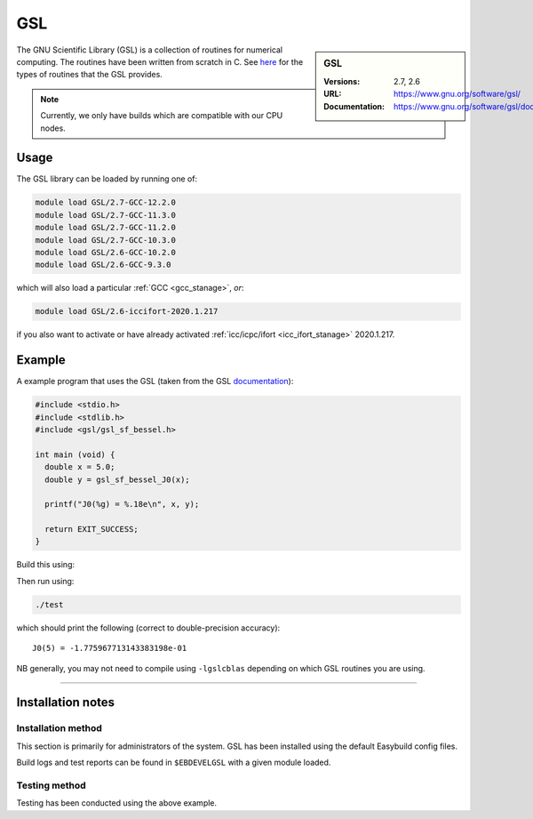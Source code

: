 .. _gsl_stanage:

.. |softwarename| replace:: GSL 
.. |currentver| replace:: 2.7, 2.6

GSL
===

.. sidebar:: |softwarename|
   
   :Versions: |currentver|
   :URL: https://www.gnu.org/software/gsl/
   :Documentation: https://www.gnu.org/software/gsl/doc/html/index.html

The GNU Scientific Library (GSL) is a collection of routines for numerical computing. 
The routines have been written from scratch in C.  
See `here <https://www.gnu.org/software/gsl/doc/html/intro.html>`__ for the types of routines that the GSL provides.

.. note::
   
   Currently, we only have builds which are compatible with our CPU nodes.

Usage
-----

The GSL library can be loaded by running one of: 

.. code-block:: sh

   module load GSL/2.7-GCC-12.2.0
   module load GSL/2.7-GCC-11.3.0
   module load GSL/2.7-GCC-11.2.0
   module load GSL/2.7-GCC-10.3.0
   module load GSL/2.6-GCC-10.2.0
   module load GSL/2.6-GCC-9.3.0

which will also load a particular :ref:`GCC <gcc_stanage>`,
*or*: 

.. code-block::

   module load GSL/2.6-iccifort-2020.1.217

if you also want to activate or have already activated :ref:`icc/icpc/ifort <icc_ifort_stanage>` 2020.1.217.

Example
-------

A example program that uses the GSL (taken from the GSL `documentation <https://www.gnu.org/software/gsl/doc/html/usage.html>`_):

.. code-block:: c

   #include <stdio.h>
   #include <stdlib.h>
   #include <gsl/gsl_sf_bessel.h>

   int main (void) {
     double x = 5.0;
     double y = gsl_sf_bessel_J0(x);

     printf("J0(%g) = %.18e\n", x, y);

     return EXIT_SUCCESS;
   }

Build this using:

.. tabs::

   .. group-tab:: gcc

      Compile using GCC (GNU Compiler Collection), this is compatible with all GSL versions.

      .. code-block:: console

         gcc -Wall -lgsl -lgslcblas -o test test.c 

   .. group-tab:: icc

      Compile using ICC (Intel C Compiler), this is suitable for GSL version 2.6.

      .. code-block:: console

         icc -Wall -lgsl -lgslcblas -o test test.c 
   
   .. group-tab:: icx

      Compile using ICX (Intel oneAPI DPC++/C++ Compiler), this is suitable for GSL versions 2.7 onwards.
      
      .. code-block:: console

         icx -Wall -lgsl -lgslcblas -o test test.c


Then run using:

.. code-block:: sh

    ./test

which should print the following (correct to double-precision accuracy): ::

    J0(5) = -1.775967713143383198e-01

NB generally, you may not need to compile using ``-lgslcblas`` depending on which GSL routines you are using.

========

Installation notes
------------------

Installation method
^^^^^^^^^^^^^^^^^^^

This section is primarily for administrators of the system. |softwarename| has been installed using the default Easybuild config files.

Build logs and test reports can be found in ``$EBDEVELGSL`` with a given module loaded.

Testing method
^^^^^^^^^^^^^^^
Testing has been conducted using the above example.
